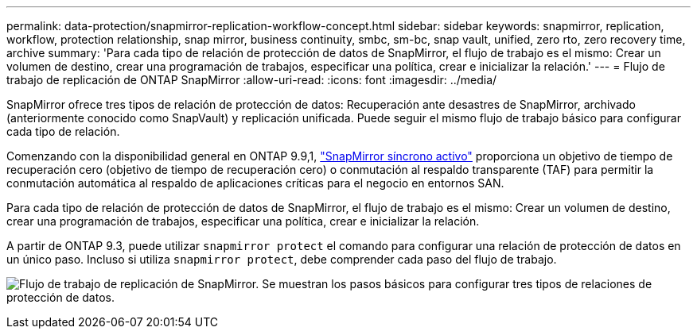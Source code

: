 ---
permalink: data-protection/snapmirror-replication-workflow-concept.html 
sidebar: sidebar 
keywords: snapmirror, replication, workflow, protection relationship, snap mirror, business continuity, smbc, sm-bc, snap vault, unified, zero rto, zero recovery time, archive 
summary: 'Para cada tipo de relación de protección de datos de SnapMirror, el flujo de trabajo es el mismo: Crear un volumen de destino, crear una programación de trabajos, especificar una política, crear e inicializar la relación.' 
---
= Flujo de trabajo de replicación de ONTAP SnapMirror
:allow-uri-read: 
:icons: font
:imagesdir: ../media/


[role="lead"]
SnapMirror ofrece tres tipos de relación de protección de datos: Recuperación ante desastres de SnapMirror, archivado (anteriormente conocido como SnapVault) y replicación unificada. Puede seguir el mismo flujo de trabajo básico para configurar cada tipo de relación.

Comenzando con la disponibilidad general en ONTAP 9.9,1, link:../snapmirror-active-sync/index.html["SnapMirror síncrono activo"] proporciona un objetivo de tiempo de recuperación cero (objetivo de tiempo de recuperación cero) o conmutación al respaldo transparente (TAF) para permitir la conmutación automática al respaldo de aplicaciones críticas para el negocio en entornos SAN.

Para cada tipo de relación de protección de datos de SnapMirror, el flujo de trabajo es el mismo: Crear un volumen de destino, crear una programación de trabajos, especificar una política, crear e inicializar la relación.

A partir de ONTAP 9.3, puede utilizar `snapmirror protect` el comando para configurar una relación de protección de datos en un único paso. Incluso si utiliza `snapmirror protect`, debe comprender cada paso del flujo de trabajo.

image:data-protection-workflow.gif["Flujo de trabajo de replicación de SnapMirror. Se muestran los pasos básicos para configurar tres tipos de relaciones de protección de datos."]
